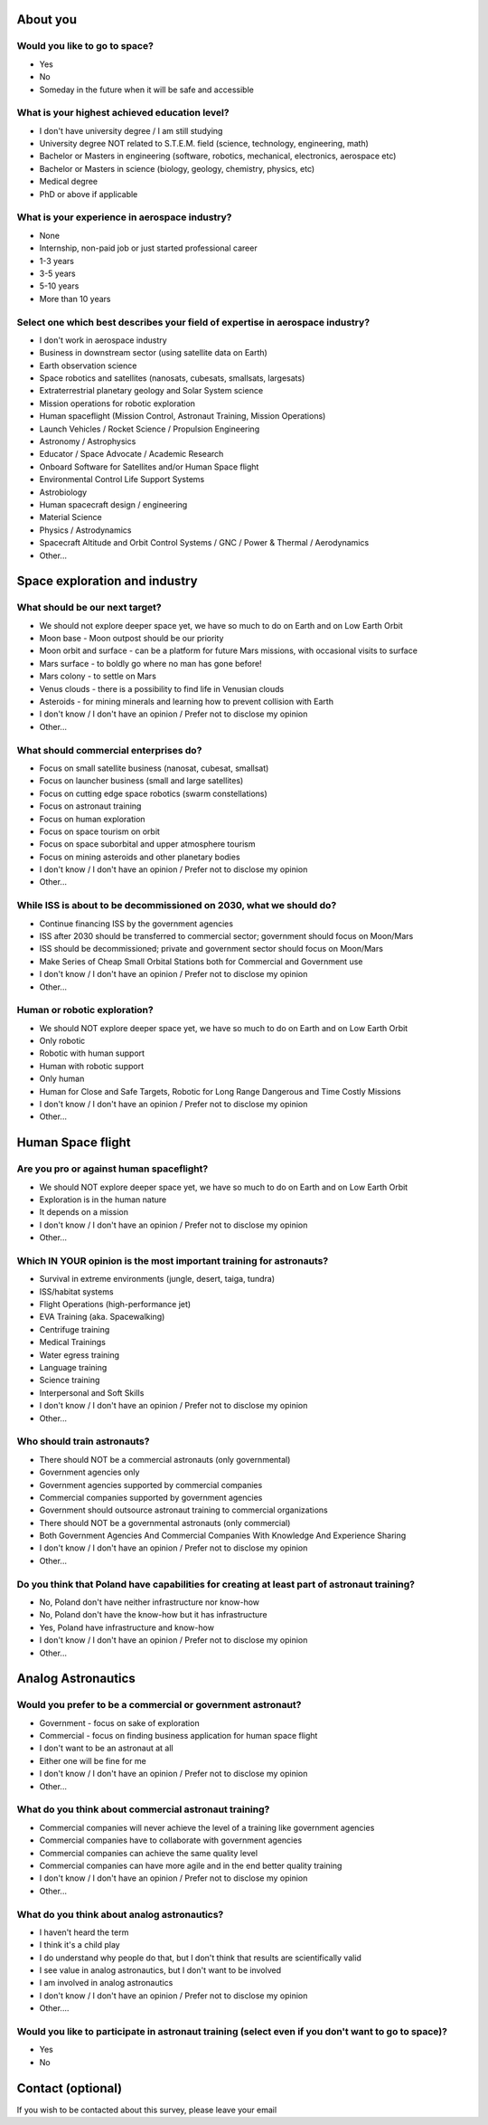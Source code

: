About you
=========

Would you like to go to space?
------------------------------
- Yes
- No
- Someday in the future when it will be safe and accessible

What is your highest achieved education level?
----------------------------------------------
- I don't have university degree / I am still studying
- University degree NOT related to S.T.E.M. field (science, technology, engineering, math)
- Bachelor or Masters in engineering (software, robotics, mechanical, electronics, aerospace etc)
- Bachelor or Masters in science (biology, geology, chemistry, physics, etc)
- Medical degree
- PhD or above if applicable

What is your experience in aerospace industry?
----------------------------------------------
- None
- Internship, non-paid job or just started professional career
- 1-3 years
- 3-5 years
- 5-10 years
- More than 10 years

Select one which best describes your field of expertise in aerospace industry?
------------------------------------------------------------------------------
- I don't work in aerospace industry
- Business in downstream sector (using satellite data on Earth)
- Earth observation science
- Space robotics and satellites (nanosats, cubesats, smallsats, largesats)
- Extraterrestrial planetary geology and Solar System science
- Mission operations for robotic exploration
- Human spaceflight (Mission Control, Astronaut Training, Mission Operations)
- Launch Vehicles / Rocket Science / Propulsion Engineering
- Astronomy / Astrophysics
- Educator / Space Advocate / Academic Research
- Onboard Software for Satellites and/or Human Space flight
- Environmental Control Life Support Systems
- Astrobiology
- Human spacecraft design / engineering
- Material Science
- Physics / Astrodynamics
- Spacecraft Altitude and Orbit Control Systems / GNC / Power & Thermal / Aerodynamics
- Other...


Space exploration and industry
==============================

What should be our next target?
-------------------------------
- We should not explore deeper space yet, we have so much to do on Earth and on Low Earth Orbit
- Moon base - Moon outpost should be our priority
- Moon orbit and surface - can be a platform for future Mars missions, with occasional visits to surface
- Mars surface - to boldly go where no man has gone before!
- Mars colony - to settle on Mars
- Venus clouds - there is a possibility to find life in Venusian clouds
- Asteroids - for mining minerals and learning how to prevent collision with Earth
- I don't know / I don't have an opinion / Prefer not to disclose my opinion
- Other...

What should commercial enterprises do?
--------------------------------------
- Focus on small satellite business (nanosat, cubesat, smallsat)
- Focus on launcher business (small and large satellites)
- Focus on cutting edge space robotics (swarm constellations)
- Focus on astronaut training
- Focus on human exploration
- Focus on space tourism on orbit
- Focus on space suborbital and upper atmosphere tourism
- Focus on mining asteroids and other planetary bodies
- I don't know / I don't have an opinion / Prefer not to disclose my opinion
- Other...

While ISS is about to be decommissioned on 2030, what we should do?
-------------------------------------------------------------------
- Continue financing ISS by the government agencies
- ISS after 2030 should be transferred to commercial sector; government should focus on Moon/Mars
- ISS should be decommissioned; private and government sector should focus on Moon/Mars
- Make Series of Cheap Small Orbital Stations both for Commercial and Government use
- I don't know / I don't have an opinion / Prefer not to disclose my opinion
- Other...

Human or robotic exploration?
-----------------------------
- We should NOT explore deeper space yet, we have so much to do on Earth and on Low Earth Orbit
- Only robotic
- Robotic with human support
- Human with robotic support
- Only human
- Human for Close and Safe Targets, Robotic for Long Range Dangerous and Time Costly Missions
- I don't know / I don't have an opinion / Prefer not to disclose my opinion
- Other...


Human Space flight
==================

Are you pro or against human spaceflight?
-----------------------------------------
- We should NOT explore deeper space yet, we have so much to do on Earth and on Low Earth Orbit
- Exploration is in the human nature
- It depends on a mission
- I don't know / I don't have an opinion / Prefer not to disclose my opinion
- Other...

Which IN YOUR opinion is the most important training for astronauts?
--------------------------------------------------------------------
- Survival in extreme environments (jungle, desert, taiga, tundra)
- ISS/habitat systems
- Flight Operations (high-performance jet)
- EVA Training (aka. Spacewalking)
- Centrifuge training
- Medical Trainings
- Water egress training
- Language training
- Science training
- Interpersonal and Soft Skills
- I don't know / I don't have an opinion / Prefer not to disclose my opinion
- Other...

Who should train astronauts?
----------------------------
- There should NOT be a commercial astronauts (only governmental)
- Government agencies only
- Government agencies supported by commercial companies
- Commercial companies supported by government agencies
- Government should outsource astronaut training to commercial organizations
- There should NOT be a governmental astronauts (only commercial)
- Both Government Agencies And Commercial Companies With Knowledge And Experience Sharing
- I don't know / I don't have an opinion / Prefer not to disclose my opinion
- Other...

Do you think that Poland have capabilities for creating at least part of astronaut training?
--------------------------------------------------------------------------------------------
- No, Poland don't have neither infrastructure nor know-how
- No, Poland don't have the know-how but it has infrastructure
- Yes, Poland have infrastructure and know-how
- I don't know / I don't have an opinion / Prefer not to disclose my opinion
- Other...


Analog Astronautics
===================

Would you prefer to be a commercial or government astronaut?
------------------------------------------------------------
- Government - focus on sake of exploration
- Commercial - focus on finding business application for human space flight
- I don't want to be an astronaut at all
- Either one will be fine for me
- I don't know / I don't have an opinion / Prefer not to disclose my opinion
- Other...

What do you think about commercial astronaut training?
------------------------------------------------------
- Commercial companies will never achieve the level of a training like government agencies
- Commercial companies have to collaborate with government agencies
- Commercial companies can achieve the same quality level
- Commercial companies can have more agile and in the end better quality training
- I don't know / I don't have an opinion / Prefer not to disclose my opinion
- Other...

What do you think about analog astronautics?
--------------------------------------------
- I haven't heard the term
- I think it's a child play
- I do understand why people do that, but I don't think that results are scientifically valid
- I see value in analog astronautics, but I don't want to be involved
- I am involved in analog astronautics
- I don't know / I don't have an opinion / Prefer not to disclose my opinion
- Other....

Would you like to participate in astronaut training (select even if you don't want to go to space)?
---------------------------------------------------------------------------------------------------
- Yes
- No


Contact (optional)
==================
If you wish to be contacted about this survey, please leave your email
